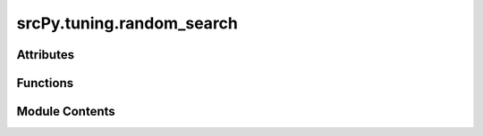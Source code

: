 srcPy.tuning.random_search
==========================

.. py:module:: srcPy.tuning.random_search


Attributes
----------

.. autoapisummary::

   srcPy.tuning.random_search.logger


Functions
---------

.. autoapisummary::

   srcPy.tuning.random_search.run_random_search


Module Contents
---------------

.. py:data:: logger
   :type:  _typeshed.Incomplete

.. py:function:: run_random_search(estimator, param_distributions, X_train, y_train, n_iter = 10, cv = 5, scoring = None)

